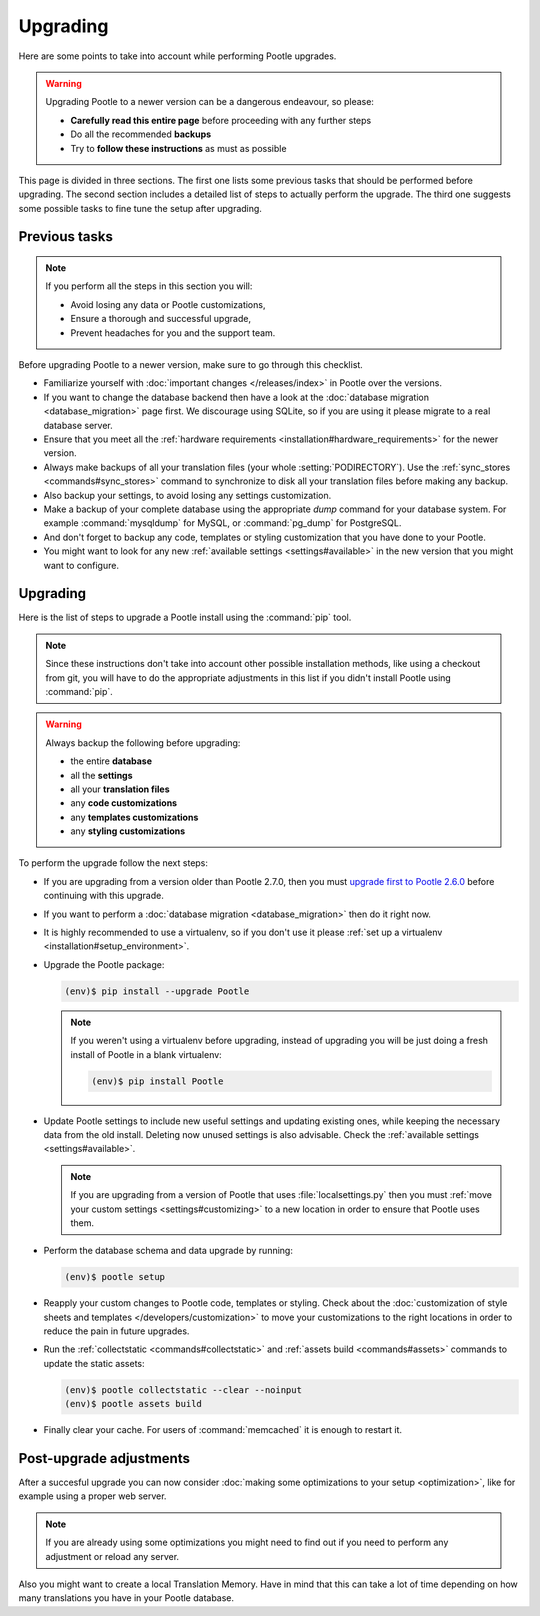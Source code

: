 .. _upgrading:

Upgrading
=========

Here are some points to take into account while performing Pootle
upgrades.

.. warning::

  Upgrading Pootle to a newer version can be a dangerous endeavour, so please:

  - **Carefully read this entire page** before proceeding with any further
    steps
  - Do all the recommended **backups**
  - Try to **follow these instructions** as must as possible


This page is divided in three sections. The first one lists some previous tasks
that should be performed before upgrading. The second section includes a
detailed list of steps to actually perform the upgrade. The third one suggests
some possible tasks to fine tune the setup after upgrading.


.. _upgrading#previous-tasks:

Previous tasks
--------------

.. note::

  If you perform all the steps in this section you will:

  - Avoid losing any data or Pootle customizations,
  - Ensure a thorough and successful upgrade,
  - Prevent headaches for you and the support team.


Before upgrading Pootle to a newer version, make sure to go through this
checklist.

* Familiarize yourself with :doc:`important changes </releases/index>` in
  Pootle over the versions.

* If you want to change the database backend then have a look at the
  :doc:`database migration <database_migration>` page first. We discourage
  using SQLite, so if you are using it please migrate to a real database
  server.

* Ensure that you meet all the :ref:`hardware requirements
  <installation#hardware_requirements>` for the newer version.

* Always make backups of all your translation files (your whole
  :setting:`PODIRECTORY`). Use the :ref:`sync_stores <commands#sync_stores>`
  command to synchronize to disk all your translation files before making any
  backup.

* Also backup your settings, to avoid losing any settings customization.

* Make a backup of your complete database using the appropriate *dump*
  command for your database system. For example :command:`mysqldump` for MySQL,
  or :command:`pg_dump` for PostgreSQL.

* And don't forget to backup any code, templates or styling customization that
  you have done to your Pootle.

* You might want to look for any new :ref:`available settings
  <settings#available>` in the new version that you might want to configure.


.. _upgrading#upgrading:

Upgrading
---------

Here is the list of steps to upgrade a Pootle install using the :command:`pip`
tool.

.. note::

  Since these instructions don't take into account other possible installation
  methods, like using a checkout from git, you will have to do the appropriate
  adjustments in this list if you didn't install Pootle using :command:`pip`.

.. warning::

  Always backup the following before upgrading:

  - the entire **database**
  - all the **settings**
  - all your **translation files**
  - any **code customizations**
  - any **templates customizations**
  - any **styling customizations**


To perform the upgrade follow the next steps:

* If you are upgrading from a version older than Pootle 2.7.0, then you must
  `upgrade first to Pootle 2.6.0
  <http://docs.translatehouse.org/projects/pootle/en/stable-2.6.0/server/upgrading.html>`_
  before continuing with this upgrade.

* If you want to perform a :doc:`database migration <database_migration>` then
  do it right now.

* It is highly recommended to use a virtualenv, so if you don't use it please
  :ref:`set up a virtualenv <installation#setup_environment>`.

* Upgrade the Pootle package:

  .. code-block:: bash

    (env)$ pip install --upgrade Pootle


  .. note::

    If you weren't using a virtualenv before upgrading, instead of upgrading
    you will be just doing a fresh install of Pootle in a blank virtualenv:

    .. code-block:: bash

      (env)$ pip install Pootle


* Update Pootle settings to include new useful settings and updating existing
  ones, while keeping the necessary data from the old install. Deleting now
  unused settings is also advisable. Check the :ref:`available settings
  <settings#available>`.

  .. note::

    If you are upgrading from a version of Pootle that uses
    :file:`localsettings.py` then you must :ref:`move your custom settings
    <settings#customizing>` to a new location in order to ensure that Pootle
    uses them.


* Perform the database schema and data upgrade by running:

  .. code-block:: bash

    (env)$ pootle setup


* Reapply your custom changes to Pootle code, templates or styling. Check about
  the :doc:`customization of style sheets and templates
  </developers/customization>` to move your customizations to the right
  locations in order to reduce the pain in future upgrades.

* Run the :ref:`collectstatic <commands#collectstatic>` and :ref:`assets build
  <commands#assets>` commands to update the static assets:

  .. code-block:: bash

    (env)$ pootle collectstatic --clear --noinput
    (env)$ pootle assets build


* Finally clear your cache. For users of :command:`memcached` it is enough to
  restart it.


.. _upgrading#post-upgrade:

Post-upgrade adjustments
------------------------

After a succesful upgrade you can now consider :doc:`making some optimizations
to your setup <optimization>`, like for example using a proper web server.

.. note::

  If you are already using some optimizations you might need to find out if you
  need to perform any adjustment or reload any server.


Also you might want to create a local Translation Memory. Have in mind that
this can take a lot of time depending on how many translations you have in your
Pootle database.
